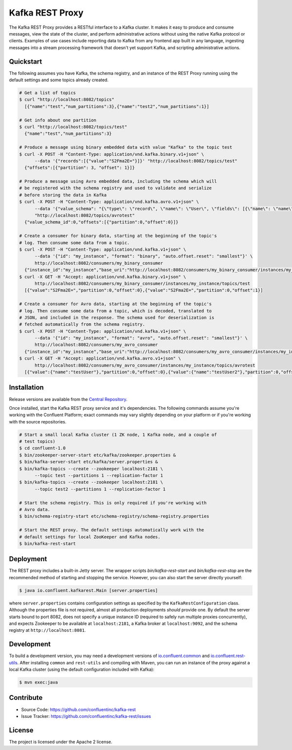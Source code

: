Kafka REST Proxy
================

The Kafka REST Proxy provides a RESTful interface to a Kafka cluster. It makes
it easy to produce and consume messages, view the state of the cluster, and
perform administrative actions without using the native Kafka protocol or
clients. Examples of use cases include reporting data to Kafka from any
frontend app built in any language, ingesting messages into a stream processing
framework that doesn't yet support Kafka, and scripting administrative actions.

Quickstart
----------

The following assumes you have Kafka, the schema registry, and an instance of
the REST Proxy running using the default settings and some topics already created.

.. sourcecode:: bash

   # Get a list of topics
   $ curl "http://localhost:8082/topics"
     [{"name":"test","num_partitions":3},{"name":"test2","num_partitions":1}]

   # Get info about one partition
   $ curl "http://localhost:8082/topics/test"
     {"name":"test","num_partitions":3}

   # Produce a message using binary embedded data with value "Kafka" to the topic test
   $ curl -X POST -H "Content-Type: application/vnd.kafka.binary.v1+json" \
         --data '{"records":[{"value":"S2Fma2E="}]}' "http://localhost:8082/topics/test"
     {"offsets":[{"partition": 3, "offset": 1}]}

   # Produce a message using Avro embedded data, including the schema which will
   # be registered with the schema registry and used to validate and serialize
   # before storing the data in Kafka
   $ curl -X POST -H "Content-Type: application/vnd.kafka.avro.v1+json" \
         --data '{"value_schema": "{\"type\": \"record\", \"name\": \"User\", \"fields\": [{\"name\": \"name\", \"type\": \"string\"}]}", "records": [{"value": {"name": "testUser"}}]}' \
         "http://localhost:8082/topics/avrotest"
     {"value_schema_id":0,"offsets":[{"partition":0,"offset":0}]}

   # Create a consumer for binary data, starting at the beginning of the topic's
   # log. Then consume some data from a topic.
   $ curl -X POST -H "Content-Type: application/vnd.kafka.v1+json" \
         --data '{"id": "my_instance", "format": "binary", "auto.offset.reset": "smallest"}' \
         http://localhost:8082/consumers/my_binary_consumer
     {"instance_id":"my_instance","base_uri":"http://localhost:8082/consumers/my_binary_consumer/instances/my_instance"}
   $ curl -X GET -H "Accept: application/vnd.kafka.binary.v1+json" \
         http://localhost:8082/consumers/my_binary_consumer/instances/my_instance/topics/test
     [{"value":"S2Fma2E=","partition":0,"offset":0},{"value":"S2Fma2E=","partition":0,"offset":1}]

   # Create a consumer for Avro data, starting at the beginning of the topic's
   # log. Then consume some data from a topic, which is decoded, translated to
   # JSON, and included in the response. The schema used for deserialization is
   # fetched automatically from the schema registry.
   $ curl -X POST -H "Content-Type: application/vnd.kafka.v1+json" \
         --data '{"id": "my_instance", "format": "avro", "auto.offset.reset": "smallest"}' \
         http://localhost:8082/consumers/my_avro_consumer
     {"instance_id":"my_instance","base_uri":"http://localhost:8082/consumers/my_avro_consumer/instances/my_instance"}
   $ curl -X GET -H "Accept: application/vnd.kafka.avro.v1+json" \
         http://localhost:8082/consumers/my_avro_consumer/instances/my_instance/topics/avrotest
     [{"value":{"name":"testUser"},"partition":0,"offset":0},{"value":{"name":"testUser2"},"partition":0,"offset":1}]



Installation
------------

Release versions are available from the `Central
Repository <http://search.maven.org/#search|ga|1|g%3A%22io.confluent%22%20AND%20a%3A%22kafka-rest%22>`_.

Once installed, start the Kafka REST proxy service and it's dependencies. The
following commands assume you're working with the Confluent Platform; exact
commands may vary slightly depending on your platform or if you're working with
the source repositories.

.. sourcecode:: bash

   # Start a small local Kafka cluster (1 ZK node, 1 Kafka node, and a couple of
   # test topics)
   $ cd confluent-1.0
   $ bin/zookeeper-server-start etc/kafka/zookeeper.properties &
   $ bin/kafka-server-start etc/kafka/server.properties &
   $ bin/kafka-topics --create --zookeeper localhost:2181 \
         --topic test --partitions 1 --replication-factor 1
   $ bin/kafka-topics --create --zookeeper localhost:2181 \
         --topic test2 --partitions 1 --replication-factor 1

   # Start the schema registry. This is only required if you're working with
   # Avro data.
   $ bin/schema-registry-start etc/schema-registry/schema-registry.properties

   # Start the REST proxy. The default settings automatically work with the
   # default settings for local ZooKeeper and Kafka nodes.
   $ bin/kafka-rest-start


Deployment
----------

The REST proxy includes a built-in Jetty server. The wrapper scripts
`bin/kafka-rest-start` and `bin/kafka-rest-stop` are the recommended method of
starting and stopping the service. However, you can also start the server
directly yourself:

.. sourcecode:: bash

   $ java io.confluent.kafkarest.Main [server.properties]

where ``server.properties`` contains configuration settings as specified by the
``KafkaRestConfiguration`` class.
Although the properties file is not required, almost all production deployments
*should* provide one. By default the server starts bound to port
8082, does not specify a unique instance ID (required to safely run multiple
proxies concurrently), and expects Zookeeper to be available at
``localhost:2181``, a Kafka broker at ``localhost:9092``, and the schema
registry at ``http://localhost:8081``.

Development
-----------

To build a development version, you may need a development versions of
`io.confluent.common <https://github.com/confluentinc/common>`_ and
`io.confluent.rest-utils <https://github.com/confluentinc/rest-utils>`_.  After
installing ``common`` and ``rest-utils`` and compiling with Maven, you can run an instance of the
proxy against a local Kafka cluster (using the default configuration included
with Kafka):

.. sourcecode:: bash

    $ mvn exec:java

Contribute
----------

- Source Code: https://github.com/confluentinc/kafka-rest
- Issue Tracker: https://github.com/confluentinc/kafka-rest/issues

License
-------

The project is licensed under the Apache 2 license.

